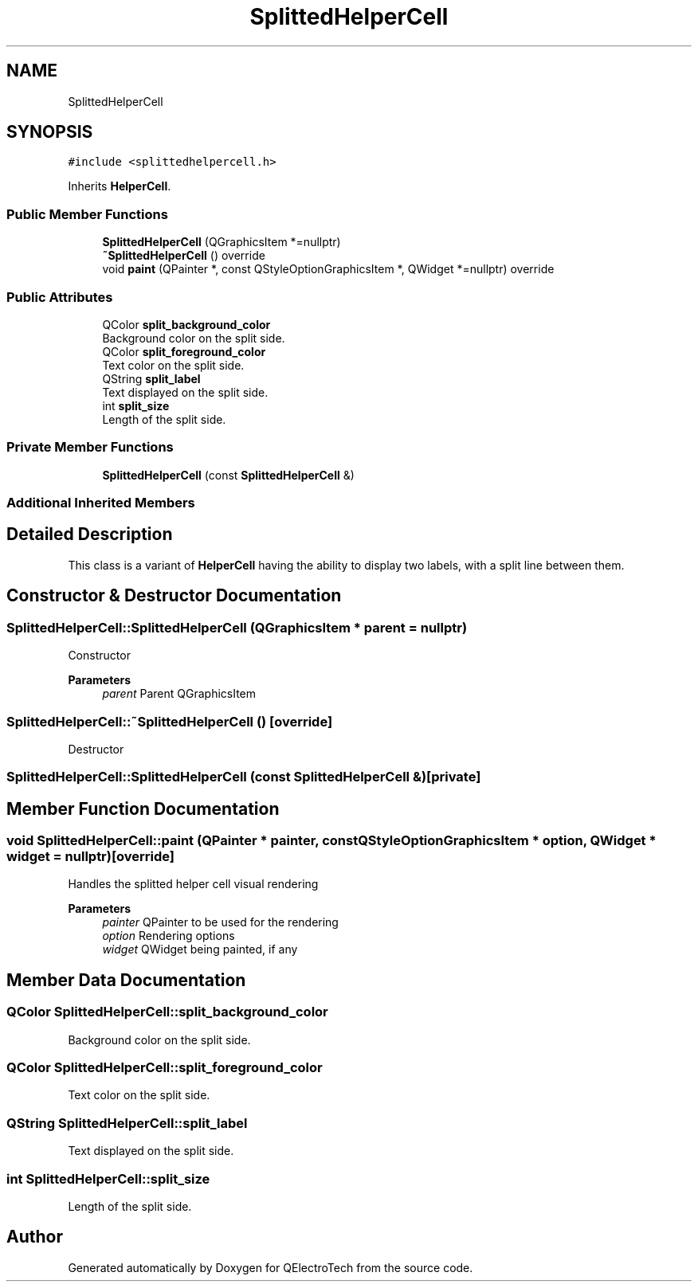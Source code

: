 .TH "SplittedHelperCell" 3 "Thu Aug 27 2020" "Version 0.8-dev" "QElectroTech" \" -*- nroff -*-
.ad l
.nh
.SH NAME
SplittedHelperCell
.SH SYNOPSIS
.br
.PP
.PP
\fC#include <splittedhelpercell\&.h>\fP
.PP
Inherits \fBHelperCell\fP\&.
.SS "Public Member Functions"

.in +1c
.ti -1c
.RI "\fBSplittedHelperCell\fP (QGraphicsItem *=nullptr)"
.br
.ti -1c
.RI "\fB~SplittedHelperCell\fP () override"
.br
.ti -1c
.RI "void \fBpaint\fP (QPainter *, const QStyleOptionGraphicsItem *, QWidget *=nullptr) override"
.br
.in -1c
.SS "Public Attributes"

.in +1c
.ti -1c
.RI "QColor \fBsplit_background_color\fP"
.br
.RI "Background color on the split side\&. "
.ti -1c
.RI "QColor \fBsplit_foreground_color\fP"
.br
.RI "Text color on the split side\&. "
.ti -1c
.RI "QString \fBsplit_label\fP"
.br
.RI "Text displayed on the split side\&. "
.ti -1c
.RI "int \fBsplit_size\fP"
.br
.RI "Length of the split side\&. "
.in -1c
.SS "Private Member Functions"

.in +1c
.ti -1c
.RI "\fBSplittedHelperCell\fP (const \fBSplittedHelperCell\fP &)"
.br
.in -1c
.SS "Additional Inherited Members"
.SH "Detailed Description"
.PP 
This class is a variant of \fBHelperCell\fP having the ability to display two labels, with a split line between them\&. 
.SH "Constructor & Destructor Documentation"
.PP 
.SS "SplittedHelperCell::SplittedHelperCell (QGraphicsItem * parent = \fCnullptr\fP)"
Constructor 
.PP
\fBParameters\fP
.RS 4
\fIparent\fP Parent QGraphicsItem 
.RE
.PP

.SS "SplittedHelperCell::~SplittedHelperCell ()\fC [override]\fP"
Destructor 
.SS "SplittedHelperCell::SplittedHelperCell (const \fBSplittedHelperCell\fP &)\fC [private]\fP"

.SH "Member Function Documentation"
.PP 
.SS "void SplittedHelperCell::paint (QPainter * painter, const QStyleOptionGraphicsItem * option, QWidget * widget = \fCnullptr\fP)\fC [override]\fP"
Handles the splitted helper cell visual rendering 
.PP
\fBParameters\fP
.RS 4
\fIpainter\fP QPainter to be used for the rendering 
.br
\fIoption\fP Rendering options 
.br
\fIwidget\fP QWidget being painted, if any 
.RE
.PP

.SH "Member Data Documentation"
.PP 
.SS "QColor SplittedHelperCell::split_background_color"

.PP
Background color on the split side\&. 
.SS "QColor SplittedHelperCell::split_foreground_color"

.PP
Text color on the split side\&. 
.SS "QString SplittedHelperCell::split_label"

.PP
Text displayed on the split side\&. 
.SS "int SplittedHelperCell::split_size"

.PP
Length of the split side\&. 

.SH "Author"
.PP 
Generated automatically by Doxygen for QElectroTech from the source code\&.
